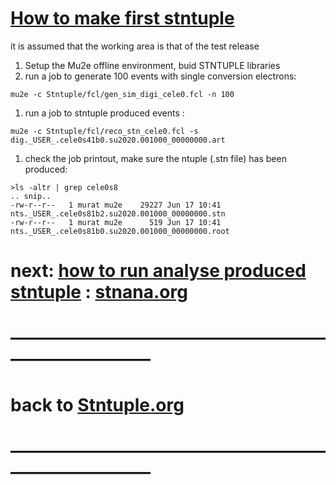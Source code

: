 #
* _How to make first stntuple_

it is assumed that the working area is that of the test release 

1) Setup the Mu2e offline environment, buid STNTUPLE libraries 
2) run a job to generate 100 events with single conversion electrons:

#+begin_src
mu2e -c Stntuple/fcl/gen_sim_digi_cele0.fcl -n 100
#+end_src

3) run a job to stntuple produced events :

#+begin_src
mu2e -c Stntuple/fcl/reco_stn_cele0.fcl -s dig._USER_.cele0s41b0.su2020.001000_00000000.art
#+end_src

4) check the job printout, make sure the ntuple (.stn file) has been produced:

#+begin_src
>ls -altr | grep cele0s8
.. snip.. 
-rw-r--r--   1 murat mu2e    29227 Jun 17 10:41 nts._USER_.cele0s81b2.su2020.001000_00000000.stn
-rw-r--r--   1 murat mu2e      519 Jun 17 10:41 nts._USER_.cele0s81b0.su2020.001000_00000000.root
#+end_src

* next: _how to run analyse produced stntuple_ : [[file:stnana.org][stnana.org]] 
* ------------------------------------------------------------------------------
* back to [[file:Stntuple.org][Stntuple.org]]
* ------------------------------------------------------------------------------
